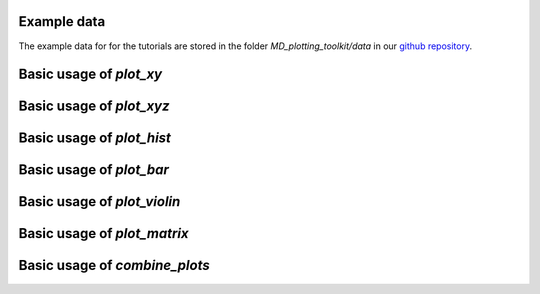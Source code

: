 Example data
============
The example data for for the tutorials are stored in the folder 
`MD_plotting_toolkit/data` in our `github repository`_.


Basic usage of `plot_xy`
========================


Basic usage of `plot_xyz`
=========================


Basic usage of `plot_hist`
==========================


Basic usage of `plot_bar`
=========================


Basic usage of `plot_violin`
============================


Basic usage of `plot_matrix`
============================


Basic usage of `combine_plots`
==============================

.. _`github repository`: https://github.com/wehs7661/MD_plotting_toolkit.git
